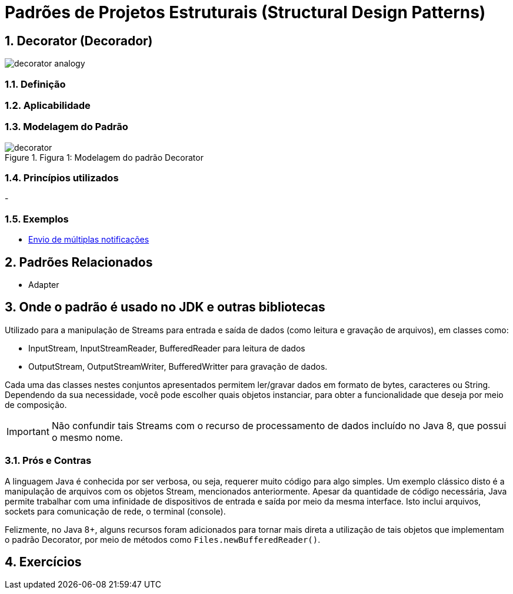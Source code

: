 :imagesdir: ../../images/patterns/estruturais
:source-highlighter: highlightjs
:numbered:
:unsafe:

ifdef::env-github[]
:outfilesuffix: .adoc
:caution-caption: :fire:
:important-caption: :exclamation:
:note-caption: :paperclip:
:tip-caption: :bulb:
:warning-caption: :warning:
endif::[]

= Padrões de Projetos Estruturais (Structural Design Patterns)

== Decorator (Decorador)

image:decorator-analogy.jpg[]

=== Definição


=== Aplicabilidade


=== Modelagem do Padrão

.Figura 1: Modelagem do padrão Decorator
image::decorator.png[]


=== Princípios utilizados

-

=== Exemplos

- https://refactoring.guru/design-patterns/decorator[Envio de múltiplas notificações]


== Padrões Relacionados

- Adapter

== Onde o padrão é usado no JDK e outras bibliotecas

Utilizado para a manipulação de Streams para entrada e saída de dados (como leitura e gravação de arquivos),
em classes como:

- InputStream, InputStreamReader, BufferedReader para leitura de dados
- OutputStream, OutputStreamWriter, BufferedWritter para gravação de dados.

Cada uma das classes nestes conjuntos apresentados permitem ler/gravar dados em formato de bytes, caracteres ou String.
Dependendo da sua necessidade, você pode escolher quais objetos instanciar, para obter a funcionalidade que deseja por meio
de composição.

IMPORTANT: Não confundir tais Streams com o recurso de processamento de dados incluído no Java 8, que possui o mesmo nome.

=== Prós e Contras

A linguagem Java é conhecida por ser verbosa, ou seja, requerer muito código para algo simples.
Um exemplo clássico disto é a manipulação de arquivos com os objetos Stream, mencionados anteriormente.
Apesar da quantidade de código necessária, Java permite trabalhar com uma infinidade de dispositivos
de entrada e saída por meio da mesma interface. Isto inclui arquivos, sockets para comunicação de rede,
o terminal (console).

Felizmente, no Java 8+, alguns recursos foram adicionados para tornar mais direta a utilização de
tais objetos que implementam o padrão Decorator, por meio de métodos como `Files.newBufferedReader()`.

== Exercícios
